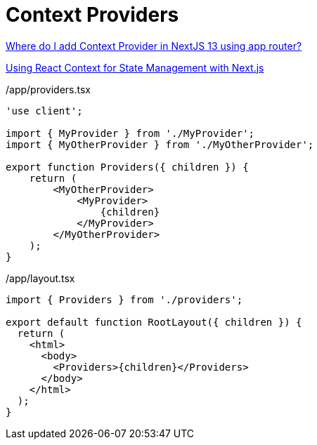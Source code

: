 = Context Providers

https://stackoverflow.com/questions/77496701/where-do-i-add-context-provider-in-nextjs-13-using-app-router[Where do I add Context Provider in NextJS 13 using app router?]

https://vercel.com/guides/react-context-state-management-nextjs[Using React Context for State Management with Next.js]


[,tsx,title="/app/providers.tsx"]
----
'use client';

import { MyProvider } from './MyProvider';
import { MyOtherProvider } from './MyOtherProvider';

export function Providers({ children }) {
    return (
        <MyOtherProvider>
            <MyProvider>
                {children}
            </MyProvider>
        </MyOtherProvider>
    );
}
----

[,tsx,title="/app/layout.tsx"]
----
import { Providers } from './providers';

export default function RootLayout({ children }) {
  return (
    <html>
      <body>
        <Providers>{children}</Providers>
      </body>
    </html>
  );
}
----